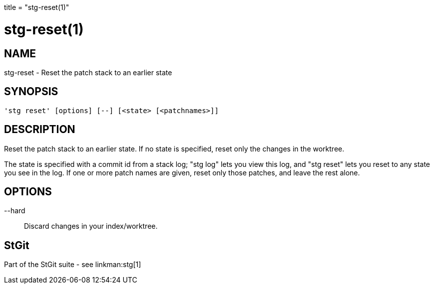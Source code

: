 +++
title = "stg-reset(1)"
+++

stg-reset(1)
============

NAME
----
stg-reset - Reset the patch stack to an earlier state

SYNOPSIS
--------
[verse]
'stg reset' [options] [--] [<state> [<patchnames>]]

DESCRIPTION
-----------

Reset the patch stack to an earlier state. If no state is specified,
reset only the changes in the worktree.

The state is specified with a commit id from a stack log; "stg log" lets
you view this log, and "stg reset" lets you reset to any state you see
in the log. If one or more patch names are given, reset only those
patches, and leave the rest alone.

OPTIONS
-------
--hard::
        Discard changes in your index/worktree.

StGit
-----
Part of the StGit suite - see linkman:stg[1]
